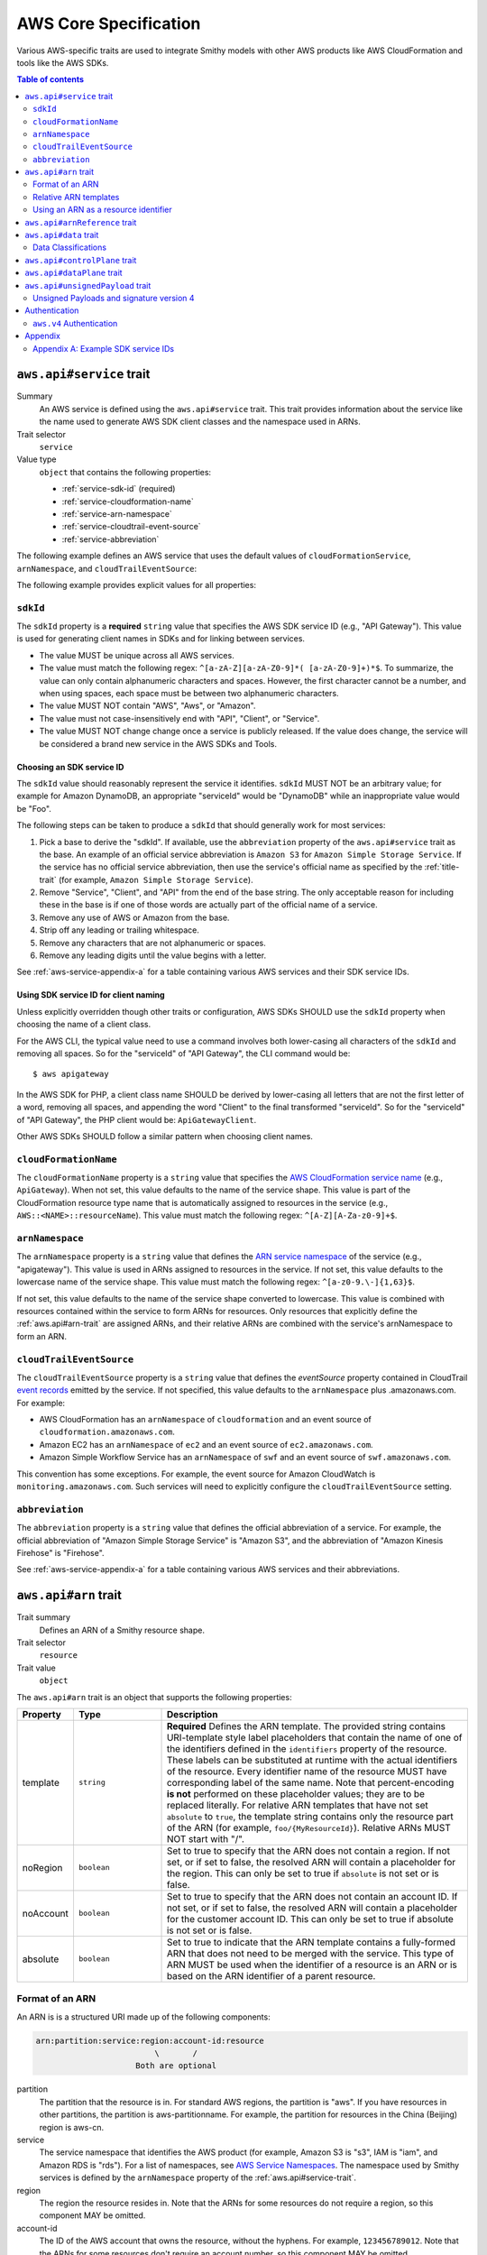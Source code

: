 ======================
AWS Core Specification
======================

Various AWS-specific traits are used to integrate Smithy models with other
AWS products like AWS CloudFormation and tools like the AWS SDKs.

.. contents:: Table of contents
    :depth: 2
    :local:
    :backlinks: none


.. _aws.api#service-trait:

-------------------------
``aws.api#service`` trait
-------------------------

Summary
    An AWS service is defined using the ``aws.api#service`` trait. This
    trait provides information about the service like the name used to
    generate AWS SDK client classes and the namespace used in ARNs.
Trait selector
    ``service``
Value type
    ``object`` that contains the following properties:

    * :ref:`service-sdk-id` (required)
    * :ref:`service-cloudformation-name`
    * :ref:`service-arn-namespace`
    * :ref:`service-cloudtrail-event-source`
    * :ref:`service-abbreviation`

The following example defines an AWS service that uses the default values of
``cloudFormationService``, ``arnNamespace``, and ``cloudTrailEventSource``:

.. tabs::

    .. code-tab:: smithy

        $version: "0.3.0"
        namespace aws.fooBaz

        use aws.api#service

        @service(sdkId: "Some Value")
        service FooBaz {
            version: "2018-03-17",
        }

    .. code-tab:: json

        {
            "smithy": "0.3.0",
            "aws.fooBaz": {
                "shapes": {
                    "FooBaz": {
                        "type": "service",
                        "version": "2018-03-17",
                        "aws.api#service": {
                            "sdkId": "Some Value"
                        }
                    }
                }
            }
        }

The following example provides explicit values for all properties:

.. tabs::

    .. code-tab:: smithy

        $version: "0.3.0"
        namespace aws.fooBaz

        use aws.api#service

        @service(
            sdkId: "Some Value",
            cloudFormationName: "FooBaz",
            arnNamespace: "myservice",
            cloudTrailEventSource: "myservice.amazon.aws")
        service FooBaz {
            version: "2018-03-17",
        }

    .. code-tab:: json

        {
            "smithy": "0.3.0",
            "aws.fooBaz": {
                "shapes": {
                    "FooBaz": {
                        "type": "service",
                        "version": "2018-03-17",
                        "aws.api#service": {
                            "sdkId": "Some Value",
                            "cloudFormationName": "FooBaz",
                            "arnNamespace": "myservice",
                            "cloudTrailEventSource": "myservice.amazon.aws"
                        }
                    }
                }
            }
        }


.. _service-sdk-id:

``sdkId``
=========

The ``sdkId`` property is a **required** ``string`` value that specifies
the AWS SDK service ID (e.g., "API Gateway"). This value is used for
generating client names in SDKs and for linking between services.

* The value MUST be unique across all AWS services.
* The value must match the following regex: ``^[a-zA-Z][a-zA-Z0-9]*( [a-zA-Z0-9]+)*$``.
  To summarize, the value can only contain alphanumeric characters and spaces. However,
  the first character cannot be a number, and when using spaces, each space must be
  between two alphanumeric characters.
* The value MUST NOT contain "AWS", "Aws", or "Amazon".
* The value must not case-insensitively end with "API", "Client", or "Service".
* The value MUST NOT change change once a service is publicly released. If the value
  does change, the service will be considered a brand new service in the AWS SDKs
  and Tools.


Choosing an SDK service ID
--------------------------

The ``sdkId`` value should reasonably represent the service it identifies. ``sdkId``
MUST NOT be an arbitrary value; for example for Amazon DynamoDB, an appropriate
"serviceId" would be "DynamoDB" while an inappropriate value would be "Foo".

The following steps can be taken to produce a ``sdkId`` that should generally work
for most services:

1. Pick a base to derive the "sdkId". If available, use the ``abbreviation``
   property of the ``aws.api#service`` trait as the base. An example of an official
   service abbreviation is ``Amazon S3`` for ``Amazon Simple Storage Service``.
   If the service has no official service abbreviation, then use the service's
   official name as specified by the :ref:`title-trait` (for example,
   ``Amazon Simple Storage Service``).
2. Remove "Service", "Client", and "API" from the end of the base string.
   The only acceptable reason for including these in the base is if one of
   those words are actually part of the official name of a service.
3. Remove any use of AWS or Amazon from the base.
4. Strip off any leading or trailing whitespace.
5. Remove any characters that are not alphanumeric or spaces.
6. Remove any leading digits until the value begins with a letter.

See :ref:`aws-service-appendix-a` for a table containing various AWS services
and their SDK service IDs.


Using SDK service ID for client naming
--------------------------------------

Unless explicitly overridden though other traits or configuration, AWS SDKs
SHOULD use the ``sdkId`` property when choosing the name of a client class.

For the AWS CLI, the typical value need to use a command involves both
lower-casing all characters of the ``sdkId`` and removing all spaces. So
for the "serviceId" of "API Gateway", the CLI command would be:

::

    $ aws apigateway

In the AWS SDK for PHP, a client class name SHOULD be derived by lower-casing
all letters that are not the first letter of a word, removing all spaces, and
appending the word "Client" to the final transformed "serviceId". So for the
"serviceId" of "API Gateway", the PHP client would be: ``ApiGatewayClient``.

Other AWS SDKs SHOULD follow a similar pattern when choosing client names.


.. _service-cloudformation-name:

``cloudFormationName``
======================

The ``cloudFormationName`` property is a ``string`` value that specifies
the `AWS CloudFormation service name`_ (e.g., ``ApiGateway``). When not set,
this value defaults to the name of the service shape. This value is part of
the CloudFormation resource type name that is automatically assigned to
resources in the service (e.g., ``AWS::<NAME>::resourceName``). This value
must match the following regex: ``^[A-Z][A-Za-z0-9]+$``.


.. _service-arn-namespace:

``arnNamespace``
================

The ``arnNamespace`` property is a ``string`` value that defines the
`ARN service namespace`_ of the service (e.g., "apigateway"). This value is
used in ARNs assigned to resources in the service. If not set, this value
defaults to the lowercase name of the service shape. This value must match
the following regex: ``^[a-z0-9.\-]{1,63}$``.

If not set, this value defaults to the name of the service shape converted
to lowercase. This value is combined with resources contained within the
service to form ARNs for resources. Only resources that explicitly define
the :ref:`aws.api#arn-trait` are assigned ARNs, and their relative ARNs
are combined with the service's arnNamespace to form an ARN.


.. _service-cloudtrail-event-source:

``cloudTrailEventSource``
=========================

The ``cloudTrailEventSource`` property is a ``string`` value that defines the
*eventSource* property contained in CloudTrail `event records`_
emitted by the service. If not specified, this value defaults to the
``arnNamespace`` plus .amazonaws.com. For example:

* AWS CloudFormation has an ``arnNamespace`` of ``cloudformation`` and an
  event source of ``cloudformation.amazonaws.com``.
* Amazon EC2 has an ``arnNamespace`` of ``ec2`` and an event source of
  ``ec2.amazonaws.com``.
* Amazon Simple Workflow Service has an ``arnNamespace`` of ``swf`` and
  an event source of ``swf.amazonaws.com``.

This convention has some exceptions. For example, the event source for
Amazon CloudWatch is ``monitoring.amazonaws.com``. Such services will
need to explicitly configure the ``cloudTrailEventSource`` setting.


.. _service-abbreviation:

``abbreviation``
================

The ``abbreviation`` property is a ``string`` value that defines the official
abbreviation of a service. For example, the official abbreviation of
"Amazon Simple Storage Service" is "Amazon S3", and the abbreviation of
"Amazon Kinesis Firehose" is "Firehose".

See :ref:`aws-service-appendix-a` for a table containing various AWS services
and their abbreviations.


.. _aws.api#arn-trait:

---------------------
``aws.api#arn`` trait
---------------------

Trait summary
    Defines an ARN of a Smithy resource shape.
Trait selector
    ``resource``
Trait value
    ``object``

The ``aws.api#arn`` trait is an object that supports the following
properties:

.. list-table::
    :header-rows: 1
    :widths: 10 20 70

    * - Property
      - Type
      - Description
    * - template
      - ``string``
      - **Required** Defines the ARN template. The provided string contains
        URI-template style label placeholders that contain the name of one of
        the identifiers defined in the ``identifiers`` property of the
        resource. These labels can be substituted at runtime with the actual
        identifiers of the resource. Every identifier name of the resource
        MUST have corresponding label of the same name. Note that
        percent-encoding **is not** performed on these placeholder values;
        they are to be replaced literally. For relative ARN templates that
        have not set ``absolute`` to ``true``, the template string contains
        only the resource part of the ARN (for example, ``foo/{MyResourceId}``).
        Relative ARNs MUST NOT start with "/".
    * - noRegion
      - ``boolean``
      - Set to true to specify that the ARN does not contain a region.
        If not set, or if set to false, the resolved ARN will contain a
        placeholder for the region. This can only be set to true if
        ``absolute`` is not set or is false.
    * - noAccount
      - ``boolean``
      - Set to true to specify that the ARN does not contain an account ID.
        If not set, or if set to false, the resolved ARN will contain a
        placeholder for the customer account ID. This can only be set to
        true if absolute is not set or is false.
    * - absolute
      - ``boolean``
      - Set to true to indicate that the ARN template contains a fully-formed
        ARN that does not need to be merged with the service. This type of
        ARN MUST be used when the identifier of a resource is an ARN or is
        based on the ARN identifier of a parent resource.


Format of an ARN
================

An ARN is is a structured URI made up of the following components:

.. code-block:: none

    arn:partition:service:region:account-id:resource
                             \       /
                         Both are optional

partition
    The partition that the resource is in. For standard AWS regions, the
    partition is "aws". If you have resources in other partitions, the
    partition is aws-partitionname. For example, the partition for resources
    in the China (Beijing) region is aws-cn.
service
    The service namespace that identifies the AWS product (for example,
    Amazon S3 is "s3", IAM is "iam", and Amazon RDS is "rds"). For a list
    of namespaces, see `AWS Service Namespaces`_. The namespace used by
    Smithy services is defined by the ``arnNamespace`` property of the
    :ref:`aws.api#service-trait`.
region
    The region the resource resides in. Note that the ARNs for some resources
    do not require a region, so this component MAY be omitted.
account-id
    The ID of the AWS account that owns the resource, without the hyphens. For
    example, ``123456789012``. Note that the ARNs for some resources don't
    require an account number, so this component MAY be omitted.
resource
    Defines a specific resource within a service. The content of this segment of
    an ARN varies by service. It often includes an indicator of the type of
    resource—for example, an IAM user or Amazon RDS database —followed by a
    slash (/) or a colon (:), followed by the resource name itself. Some
    services allow paths for resource names, as described in Paths in ARNs.

Some example ARNs from various services include:

.. code-block:: none

    // Elastic Beanstalk application version
    arn:aws:elasticbeanstalk:us-east-1:123456789012:environment/My App/MyEnvironment

    // IAM user name
    arn:aws:iam::123456789012:user/David

    // Amazon RDS instance used for tagging
    arn:aws:rds:eu-west-1:123456789012:db:mysql-db

    // Object in an Amazon S3 bucket
    arn:aws:s3:::my_corporate_bucket/exampleobject.png


Relative ARN templates
======================

``arn`` traits with relative templates are combined with the service to form an
absolute ARN template. This ARN template can only be expanded at runtime with
actual values for the partition, region name, account ID, and identifier
label placeholders.

For example, given the following service:

.. tabs::

    .. code-tab:: smithy

        $version: "0.3.0"
        namespace aws.fooBaz

        use aws.api#service
        use aws.api#arn

        @service(sdkId: "Some Value")
        service FooBaz {
            version: "2018-03-17",
            resources: [MyResource],
        }

        @arn(template: "myresource/{myId}")
        resource MyResource {
            identifiers: {myId: MyResourceId},
        }

    .. code-tab:: json

        {
            "smithy": "0.3.0",
            "smithy.example": {
                "shapes": {
                    "FooBaz": {
                        "type": "service",
                        "version": "2018-03-17",
                        "resources": ["MyResource"],
                        "aws.api#service": {
                            "sdkId": "Some Value"
                        }
                    },
                    "MyResource": {
                        "type": "resource",
                        "identifiers": {"myId": "MyResourceId"},
                        "aws.api#arn": {
                            "template": "myresource/{myId}"
                        }
                    }
                }
            }
        }

The ARN template assigned to ``MyResource`` when used with the ``FooBaz``
service expands to ``arn:{AWS::partition}:myservice:{AWS::Region}:{AWS::AccountId}:myresource/{myId}``
at runtime. The label ``{myId}`` indicates that the value of the resource's
identifier is to be inserted into the ARN template when resolving it at
runtime.


Using an ARN as a resource identifier
=====================================

*Absolute* ARN templates are used to provide an entire ARN to a resource that
is not combined with the service ARN namespace. When a resource uses an ARN as
its identifier, an absolute ARN template MUST be defined on the resource
that uses a placeholder containing the name of the identifier of the
resource.

.. tabs::

    .. code-tab:: smithy

        use aws.api#arn
        use aws.api#arnReference

        @arn(template: "{arn}", absolute: true)
        resource MyResource {
            identifiers: {arn: Arn}
        }

        @arnReference(service: FooBaz, resource: MyResource)
        string Arn

    .. code-tab:: json

        {
            "smithy": "0.3.0",
            "smithy.example": {
                "shapes": {
                    "MyResource": {
                        "type": "resource",
                        "identifiers": {
                            "arn": "Arn"
                        },
                        "aws.api#arn": {
                            "template": "{arn}",
                            "absolute": true
                        }
                    },
                    "Arn": {
                        "type": "string",
                        "aws.api#arnReference": {
                            "service": "FooBaz",
                            "resource": "MyResource"
                        }
                    }
                }
            }
        }


.. _aws.api#arnReference-trait:

------------------------------
``aws.api#arnReference`` trait
------------------------------

Trait summary
    Specifies that a string shape contains a fully formed AWS ARN.
Trait selector
    ``string``
Trait value
    ``object``

Smithy models can refer to AWS resources using ARNs. The
``aws.api#arnReference`` can be applied to a string shape to indicate
that the string contains an ARN and what resource is targeted by the
ARN.

The ``aws.api#arnReference`` trait is an object that supports the following
optional properties:

.. list-table::
    :header-rows: 1
    :widths: 10 20 70

    * - Property
      - Type
      - Description
    * - type
      - ``string``
      -  The AWS `CloudFormation resource type`_ contained in the ARN.
         Example: "AWS::IAM::Role"
    * - service
      - ``string``
      - The Smithy service shape ID that is referenced by the ARN. This
        shape ID MAY be relative to the current namespace. The targeted
        service is not required to be found in the model, allowing for
        external shapes to be referenced without needing to take on an
        additional dependency.
    * - resource
      - ``string``
      - A shape ID that references the Smithy resource type contained in the
        ARN (e.g., ``com.foo#SomeResource``). This shape ID MAY be relative to
        the current namespace. The targeted resource is not required to be
        found in the model, allowing for external shapes to be referenced
        without needing to take on an additional dependency. If the shape is
        found in the model, it MUST target a resource shape, and the resource
        MUST be found within the closure of the referenced service shape.

The following example defines a string shape that targets an AWS resource.
The CloudFormation name of the resource and the Smithy service and resource
shape IDs are provided to give tooling additional information about the
referenced resource.

.. tabs::

    .. code-tab:: smithy

        $version: "0.3.0"
        namespace smithy.example

        use aws.api#arnReference

        @arnReference(
            type: "AWS::SomeService::SomeResource",
            service: com.foo#SomeService,
            resource: com.foo#SomeResource)
        string SomeResourceId

    .. code-tab:: json

        {
            "smithy": "0.3.0",
            "smithy.example": {
                "shapes": {
                    "SomeResourceId": {
                        "type": "string",
                        "aws.api#arnReference": {
                            "type": "AWS::SomeService::SomeResource",
                            "service": "com.foo#SomeService",
                            "resource": "com.foo#SomeResource"
                        }
                    }
                }
            }
        }

The following example defines an ARN reference that doesn't provide an context
about the referenced shape. While this is valid, it is not as useful as the
previous example:

.. tabs::

    .. code-tab:: smithy

        $version: "0.3.0"
        namespace smithy.example

        use aws.api#arnReference

        @arnReference
        string SomeResourceId

    .. code-tab:: json

        {
            "smithy": "0.3.0",
            "smithy.example": {
                "shapes": {
                    "SomeResourceId": {
                        "type": "string",
                        "aws.api#arnReference": {}
                    }
                }
            }
        }


.. _aws.api#data-trait:

----------------------
``aws.api#data`` trait
----------------------

Summary
    Designates the target as containing data of a known classification level.
Trait selector
    ``:test(simpleType, collection, structure, union, member)``
Value type
    ``string`` that is one of: ``content``, ``account``, ``usage``,
    ``tagging``, or ``permissions``. See :ref:`data-classifications` for more
    information.

Data classifications are resolved hierarchically: the data classification
of a member inherits the effective data classification applied to a parent
structure, union, or collection unless overridden.

.. tabs::

    .. code-tab:: smithy

        use aws.api#data

        @data("permissions")
        structure MyStructure {
            name: String,

            @data("content")
            content: String,

            tags: TagList,
        }

        @data("tagging")
        list TagList {
            member: String
        }

    .. code-tab:: json

        {
            "smithy": "0.3.0",
            "smithy.example": {
                "shapes": {
                    "MyStructure": {
                        "type": "structure",
                        "members": {
                            "content": {
                                "target": "String",
                                "aws.api#data": "content"
                            },
                            "tags": {
                                "target": "TagList"
                            },
                            "name": {
                                "target": "String",
                            }
                        }
                    },
                    "TagList": {
                        "type": "list",
                        "member": {
                            "target": "String"
                        },
                        "aws.api#data": "tagging"
                    }
                }
            }
        }

The effective data classifications in the previous example are as follows:

.. list-table::
    :header-rows: 1
    :widths: 40 60

    * - Shape ID
      - Data Classification
    * - ``smithy.example#MyStructure``
      - "permissions"
    * - ``smithy.example#MyStructure$name``
      - "permissions"
    * - ``smithy.example#MyStructure$content``
      - "content"
    * - ``smithy.example#MyStructure$tags``
      - "tagging"
    * - ``smithy.example#TagList``
      - "tagging"


.. _data-classifications:

Data Classifications
====================

The following table describes the available data classifications that can be
applied through the ``aws.api#data`` trait.

.. list-table::
    :header-rows: 1
    :widths: 20 80

    * - Type
      - Description
    * - ``content``
      - Customer content means any software (including machine images), data,
        text, audio, video or images that customers or any customer end user
        transfers to AWS for processing, storage or hosting by AWS services in
        connection with the customer’s accounts and any computational results
        that customers or any customer end user derive from the foregoing
        through their use of AWS services.
    * - ``account``
      - Account information means information about customers that customers
        provide to AWS in connection with the creation or administration of
        customers’ accounts.
    * - ``usage``
      - Service Attributes means service usage data related to a customer’s
        account, such as resource identifiers, metadata tags, security and
        access roles, rules, usage policies, permissions, usage statistics,
        logging data, and analytics.
    * - ``tagging``
      - Designates metadata tags applied to AWS resources.
    * - ``permissions``
      - Designates security and access roles, rules, usage policies, and
        permissions.


.. _aws.api#controlPlane-trait:

------------------------------
``aws.api#controlPlane`` trait
------------------------------

Summary
    Indicates that a service, resource, or operation is considered part of
    the *control plane*.
Trait selector
    ``:test(service, resource, operation)``
Value type
    Annotation trait
Conflicts with
    :ref:`aws.api#dataPlane-trait`

This trait is effectively inherited by shapes bound within a service or
resource. When applied to a service or resource shape, all resources and
operations bound within the shape are also considered part of the control
plane unless an operation or resource is marked with the
:ref:`aws.api#dataPlane-trait`.

.. tabs::

    .. code-tab:: smithy

        use aws.api#controlPlane

        @controlPlane
        operation PutThings(PutThingsInput) -> PutThingsOutput

    .. code-tab:: json

        {
            "smithy": "0.3.0",
            "smithy.example": {
                "shapes": {
                    "PutThings": {
                        "type": "operation",
                        "input": "PutThingsInput",
                        "output": "PutThingsOutput",
                        "aws.api#controlPlane": true
                    }
                }
            }
        }


.. _aws.api#dataPlane-trait:

---------------------------
``aws.api#dataPlane`` trait
---------------------------

Summary
    Indicates that a service, resource, or operation is considered part of
    the *data plane*.
Trait selector
    ``:test(service, resource, operation)``
Value type
    Annotation trait
Conflicts with
    :ref:`aws.api#controlPlane-trait`

This trait is effectively inherited by shapes bound within a service or
resource. When applied to a service or resource shape, all resources and
operations bound within the shape are also considered part of the data
plane unless an operation or resource is marked with the
:ref:`aws.api#controlPlane-trait`.

.. tabs::

    .. code-tab:: smithy

        use aws.api#controlPlane

        @dataPlane
        operation PutThings(PutThingsInput) -> PutThingsOutput

    .. code-tab:: json

        {
            "smithy": "0.3.0",
            "smithy.example": {
                "shapes": {
                    "PutThings": {
                        "type": "operation",
                        "input": "PutThingsInput",
                        "output": "PutThingsOutput",
                        "aws.api#dataPlane": true
                    }
                }
            }
        }


.. _aws.api#unsignedPayload-trait:

---------------------------------
``aws.api#unsignedPayload`` trait
---------------------------------

Summary
    Indicates that the payload of an operation is not to be part of the
    signature computed for the request of an operation.

    Providing a list of strings will limit the effect of this trait to
    only specific authentication schemes by name. An empty list of strings
    causes this trait to apply to all authentication schemes used with the
    the operation.
Trait selector
    ``operation``
Value type
    List of authentication scheme strings

Most requests sent to AWS services require that the payload of the request is
signed. However, in some cases, a service that streams large amounts of data
with an unknown size at the time a request is initiated might require that the
payload of a request is not signed.

The following example defines an operation that indicates the payload of the
operation MUST NOT be used as part of the request signature calculation:

.. tabs::

    .. code-tab:: smithy

        use aws.api#unsignedPayload

        @unsignedPayload
        operation PutThings(PutThingsInput) -> PutThingsOutput

    .. code-tab:: json

        {
            "smithy": "0.3.0",
            "smithy.example": {
                "shapes": {
                    "PutThings": {
                        "type": "operation",
                        "input": "PutThingsInput",
                        "output": "PutThingsOutput",
                        "aws.api#unsignedPayload": []
                    }
                }
            }
        }

The following example defines an operation that requires an unsigned payload
only when using the "aws.v4" authentication scheme:

.. tabs::

    .. code-tab:: smithy

        use aws.api#unsignedPayload

        @unsignedPayload(["aws.v4"])
        operation PutThings(PutThingsInput) -> PutThingsOutput

    .. code-tab:: json

        {
            "smithy": "0.3.0",
            "smithy.example": {
                "shapes": {
                    "PutThings": {
                        "type": "operation",
                        "input": "PutThingsInput",
                        "output": "PutThingsOutput",
                        "aws.api#unsignedPayload": ["aws.v4"]
                    }
                }
            }
        }


Unsigned Payloads and signature version 4
=========================================

Using an unsigned payload with `AWS signature version 4`_ requires that the
literal string ``UNSIGNED-PAYLOAD`` is used when constructing a
`canonical request`_, and the same value is sent in the
`x-amz-content-sha256`_ header when sending an HTTP request.


.. _aws-authentication:

--------------
Authentication
--------------


.. _aws.v4-auth:

``aws.v4`` Authentication
=========================

The ``aws.v4`` authentication scheme is used to indicate that a service
supports `AWS signature version 4`_. This authentication scheme does not
require any configuration settings. The service name used in the
signature version 4 credential scope defaults to the resolved value of the
``aws.api#service`` trait :ref:`service-arn-namespace` property (that is,
if the value is explicitly defined, then use it, otherwise use the name of
the service converted to lowercase characters).

.. tabs::

    .. code-tab:: smithy

        $version: "0.3.0"
        namespace aws.fooBaz

        use aws.api#service

        @service(sdkId: "Some Value")
        @protocols([{name: "aws.rest-json", auth: ["aws.v4"]}])
        service FooBaz {
            version: "2018-03-17",
        }

    .. code-tab:: json

        {
            "smithy": "0.3.0",
            "aws.fooBaz": {
                "shapes": {
                    "FooBaz": {
                        "type": "service",
                        "version": "2018-03-17",
                        "protocols": [{"name": "aws.rest-json", "auth": ["aws.v4"]}],
                        "aws.api#service": {
                            "sdkId": "Some Value"
                        }
                    }
                }
            }
        }


--------
Appendix
--------


.. _aws-service-appendix-a:

Appendix A: Example SDK service IDs
===================================

The following, non-exhaustive, table defines the SDK service ID of many
existing AWS services.

.. csv-table::
    :header: "sdkId", "title trait", "abbreviation"
    :widths: 20, 20, 10

    ACM, AWS Certificate Manager, ACM
    API Gateway, Amazon API Gateway, None
    Application Auto Scaling, Application Auto Scaling, None
    AppStream, Amazon AppStream, None
    Athena, Amazon Athena, None
    Auto Scaling, Auto Scaling, None
    Batch, AWS Batch, AWS Batch
    Budgets, AWS Budgets, AWSBudgets
    CloudDirectory, Amazon CloudDirectory, None
    CloudFormation, AWS CloudFormation, None
    CloudFront, Amazon CloudFront, CloudFront
    CloudHSM, Amazon CloudHSM, CloudHSM
    CloudHSM V2, AWS CloudHSM V2, CloudHSM V2
    CloudSearch, Amazon CloudSearch, None
    CloudSearch Domain, Amazon CloudSearch Domain, None
    CloudTrail, AWS CloudTrail, CloudTrail
    CloudWatch, Amazon CloudWatch, CloudWatch
    CodeBuild, AWS CodeBuild, None
    CodeCommit, AWS CodeCommit, CodeCommit
    CodeDeploy, AWS CodeDeploy, CodeDeploy
    CodePipeline, AWS CodePipeline, CodePipeline
    CodeStar, AWS CodeStar, CodeStar
    Cognito Identity, Amazon Cognito Identity, None
    Cognito Identity Provider, Amazon Cognito Identity Provider, None
    Cognito Sync, Amazon Cognito Sync, None
    Config Service, AWS Config, Config Service
    Cost and Usage Report Service, AWS Cost and Usage Report Service, None
    Data Pipeline, AWS Data Pipeline, None
    DAX, Amazon DynamoDB Accelerator (DAX), Amazon DAX
    Device Farm, AWS Device Farm, None
    Direct Connect, AWS Direct Connect, None
    Application Discovery Service, AWS Application Discovery Service, None
    Database Migration Service, AWS Database Migration Service, None
    Directory Service, AWS Directory Service, Directory Service
    DynamoDB, Amazon DynamoDB, DynamoDB
    DynamoDB Streams, Amazon DynamoDB Streams, None
    EC2, Amazon Elastic Compute Cloud, Amazon EC2
    ECR, Amazon EC2 Container Registry, Amazon ECR
    ECS, Amazon EC2 Container Service, Amazon ECS
    EFS, Amazon Elastic File System, EFS
    ElastiCache, Amazon ElastiCache, None
    Elastic Beanstalk, AWS Elastic Beanstalk, Elastic Beanstalk
    Elastic Transcoder, Amazon Elastic Transcoder, None
    Elastic Load Balancing, Elastic Load Balancing, None
    Elastic Load Balancing v2, Elastic Load Balancing, Elastic Load Balancing v2
    EMR, Amazon Elastic MapReduce, Amazon EMR
    Elasticsearch Service, Amazon Elasticsearch Service, None
    CloudWatch Events, Amazon CloudWatch Events, None
    Firehose, Amazon Kinesis Firehose, Firehose
    GameLift, Amazon GameLift, None
    Glacier, Amazon Glacier, None
    Glue, AWS Glue, None
    Greengrass, AWS Greengrass, None
    Health, AWS Health APIs and Notifications, AWSHealth
    IAM, AWS Identity and Access Management, IAM
    ImportExport, AWS Import/Export, None
    Inspector, Amazon Inspector, None
    IoT, AWS IoT, None
    IoT Data Plane, AWS IoT Data Plane, None
    Kinesis, Amazon Kinesis, Kinesis
    Kinesis Analytics, Amazon Kinesis Analytics, Kinesis Analytics
    KMS, AWS Key Management Service, KMS
    Lambda, AWS Lambda, None
    Lex Model Building Service, Amazon Lex Model Building Service, None
    Lex Runtime Service, Amazon Lex Runtime Service, None
    Lightsail, Amazon Lightsail, None
    CloudWatch Logs, Amazon CloudWatch Logs, None
    Machine Learning, Amazon Machine Learning, None
    Marketplace Entitlement Service, AWS Marketplace Entitlement Service, None
    Marketplace Commerce Analytics, AWS Marketplace Commerce Analytics, None
    Marketplace Metering, AWS Marketplace Metering, None
    Migration Hub, AWS Migration Hub, None
    Mobile, AWS Mobile, None
    MTurk, Amazon Mechanical Turk, Amazon MTurk
    OpsWorks, AWS OpsWorks, None
    OpsWorksCM, AWS OpsWorks for Chef Automate, OpsWorksCM
    Organizations, AWS Organizations, Organizations
    Pinpoint, Amazon Pinpoint, None
    Polly, Amazon Polly, None
    RDS, Amazon Relational Database Service, Amazon RDS
    Redshift, Amazon Redshift, None
    Rekognition, Amazon Rekognition, None
    Resource Groups Tagging API, AWS Resource Groups Tagging API, None
    Route 53, Amazon Route 53, Route 53
    Route 53 Domains, Amazon Route 53 Domains, None
    S3, Amazon Simple Storage Service, Amazon S3
    SimpleDB, Amazon SimpleDB, None
    Service Catalog, AWS Service Catalog, None
    SES, Amazon Simple Email Service, Amazon SES
    Shield, AWS Shield, AWS Shield
    SMS, AWS Server Migration Service, SMS
    Snowball, Amazon Import/Export Snowball, Amazon Snowball
    SNS, Amazon Simple Notification Service, Amazon SNS
    SQS, Amazon Simple Queue Service, Amazon SQS
    SSM, Amazon Simple Systems Manager (SSM), Amazon SSM
    SFN, AWS Step Functions, AWS SFN
    Storage Gateway, AWS Storage Gateway, None
    STS, AWS Security Token Service, AWS STS
    Support, AWS Support, None
    SWF, Amazon Simple Workflow Service, Amazon SWF
    WAF, AWS WAF, WAF
    WAF Regional, AWS WAF Regional, WAF Regional
    WorkDocs, Amazon WorkDocs, None
    WorkSpaces, Amazon WorkSpaces, None
    XRay, AWS X-Ray, None


.. _event records: https://docs.aws.amazon.com/awscloudtrail/latest/userguide/cloudtrail-event-reference-record-contents.html
.. _AWS CloudFormation service name: http://docs.aws.amazon.com/AWSCloudFormation/latest/UserGuide/aws.template-resource-type-ref.html
.. _ARN service namespace: http://docs.aws.amazon.com/general/latest/gr/aws-arns-and-namespaces.html#genref-aws-service-namespaces
.. _AWS signature version 4: https://docs.aws.amazon.com/general/latest/gr/signature-version-4.html
.. _canonical request: https://docs.aws.amazon.com/general/latest/gr/sigv4-create-canonical-request.html
.. _x-amz-content-sha256: https://docs.aws.amazon.com/AmazonS3/latest/API/sig-v4-header-based-auth.html
.. _Amazon Resource Name (ARN): https://docs.aws.amazon.com/general/latest/gr/aws-arns-and-namespaces.html
.. _AWS Service Namespaces: https://docs.aws.amazon.com/general/latest/gr/aws-arns-and-namespaces.html#genref-aws-service-namespaces
.. _CloudFormation resource type: https://docs.aws.amazon.com/AWSCloudFormation/latest/UserGuide/aws-template-resource-type-ref.html
